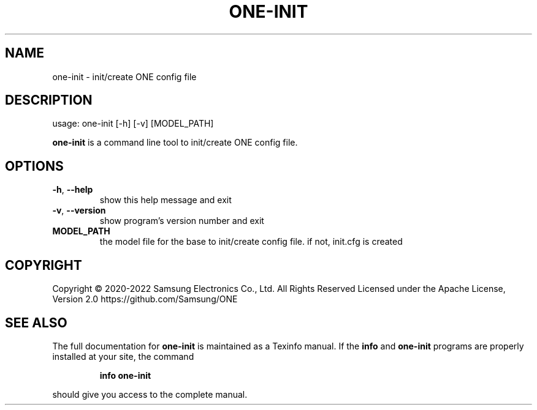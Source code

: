 .TH ONE-INIT "1" "June 2022" "one-init version 1.21.0" "User Commands"
.SH NAME
one-init \- init/create ONE config file
.SH DESCRIPTION
usage: one\-init [\-h] [\-v] [MODEL_PATH]
.PP
\fBone\-init\fR is a command line tool to init/create ONE config file.
.SH OPTIONS
.TP
\fB\-h\fR, \fB\-\-help\fR
show this help message and exit
.TP
\fB\-v\fR, \fB\-\-version\fR
show program's version number and exit
.TP
\fB MODEL_PATH
the model file for the base to init/create config file.
if not, init.cfg is created
.SH COPYRIGHT
Copyright \(co 2020\-2022 Samsung Electronics Co., Ltd. All Rights Reserved
Licensed under the Apache License, Version 2.0
https://github.com/Samsung/ONE
.SH "SEE ALSO"
The full documentation for
.B one-init
is maintained as a Texinfo manual.  If the
.B info
and
.B one-init
programs are properly installed at your site, the command
.IP
.B info one-init
.PP
should give you access to the complete manual.
